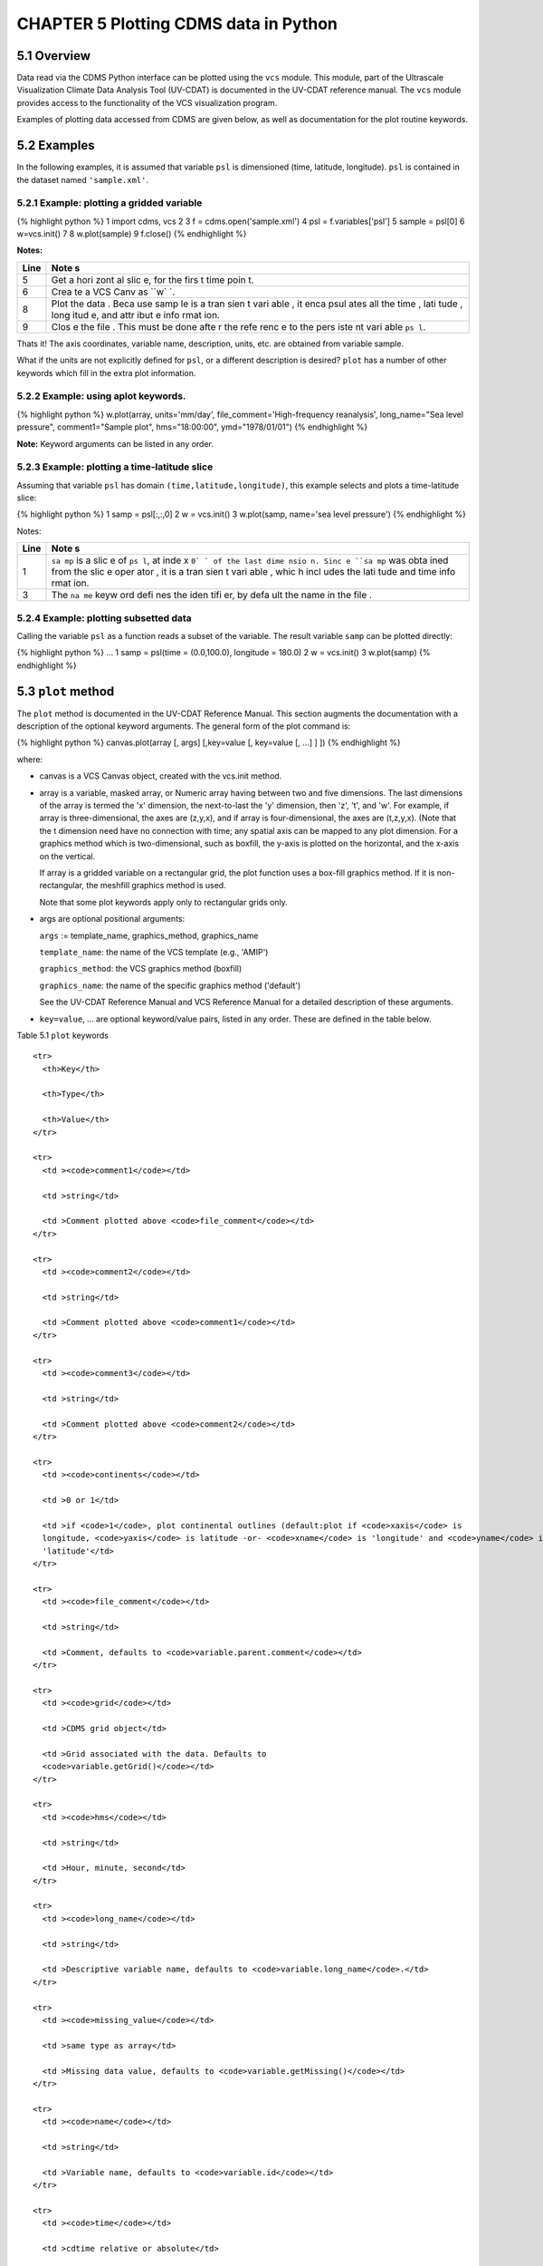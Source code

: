 CHAPTER 5 Plotting CDMS data in Python
--------------------------------------

5.1 Overview
~~~~~~~~~~~~

Data read via the CDMS Python interface can be plotted using the ``vcs``
module. This module, part of the Ultrascale Visualization Climate Data
Analysis Tool (UV-CDAT) is documented in the UV-CDAT reference manual.
The ``vcs`` module provides access to the functionality of the VCS
visualization program.

Examples of plotting data accessed from CDMS are given below, as well as
documentation for the plot routine keywords.

5.2 Examples
~~~~~~~~~~~~

In the following examples, it is assumed that variable ``psl`` is
dimensioned (time, latitude, longitude). ``psl`` is contained in the
dataset named ``'sample.xml'``.

5.2.1 Example: plotting a gridded variable
^^^^^^^^^^^^^^^^^^^^^^^^^^^^^^^^^^^^^^^^^^

{% highlight python %} 1 import cdms, vcs 2 3 f =
cdms.open('sample.xml') 4 psl = f.variables['psl'] 5 sample = psl[0] 6
w=vcs.init() 7 8 w.plot(sample) 9 f.close() {% endhighlight %}

**Notes:**

+------+------+
| Line | Note |
|      | s    |
+======+======+
| 5    | Get  |
|      | a    |
|      | hori |
|      | zont |
|      | al   |
|      | slic |
|      | e,   |
|      | for  |
|      | the  |
|      | firs |
|      | t    |
|      | time |
|      | poin |
|      | t.   |
+------+------+
| 6    | Crea |
|      | te   |
|      | a    |
|      | VCS  |
|      | Canv |
|      | as   |
|      | ``w` |
|      | `.   |
+------+------+
| 8    | Plot |
|      | the  |
|      | data |
|      | .    |
|      | Beca |
|      | use  |
|      | samp |
|      | le   |
|      | is a |
|      | tran |
|      | sien |
|      | t    |
|      | vari |
|      | able |
|      | ,    |
|      | it   |
|      | enca |
|      | psul |
|      | ates |
|      | all  |
|      | the  |
|      | time |
|      | ,    |
|      | lati |
|      | tude |
|      | ,    |
|      | long |
|      | itud |
|      | e,   |
|      | and  |
|      | attr |
|      | ibut |
|      | e    |
|      | info |
|      | rmat |
|      | ion. |
+------+------+
| 9    | Clos |
|      | e    |
|      | the  |
|      | file |
|      | .    |
|      | This |
|      | must |
|      | be   |
|      | done |
|      | afte |
|      | r    |
|      | the  |
|      | refe |
|      | renc |
|      | e    |
|      | to   |
|      | the  |
|      | pers |
|      | iste |
|      | nt   |
|      | vari |
|      | able |
|      | ``ps |
|      | l``. |
+------+------+

Thats it! The axis coordinates, variable name, description, units, etc.
are obtained from variable sample.

What if the units are not explicitly defined for ``psl``, or a different
description is desired? ``plot`` has a number of other keywords which
fill in the extra plot information.

5.2.2 Example: using aplot keywords.
^^^^^^^^^^^^^^^^^^^^^^^^^^^^^^^^^^^^

{% highlight python %} w.plot(array, units='mm/day',
file\_comment='High-frequency reanalysis', long\_name="Sea level
pressure", comment1="Sample plot", hms="18:00:00", ymd="1978/01/01") {%
endhighlight %}

**Note:** Keyword arguments can be listed in any order.

5.2.3 Example: plotting a time-latitude slice
^^^^^^^^^^^^^^^^^^^^^^^^^^^^^^^^^^^^^^^^^^^^^

Assuming that variable ``psl`` has domain ``(time,latitude,longitude)``,
this example selects and plots a time-latitude slice:

{% highlight python %} 1 samp = psl[:,:,0] 2 w = vcs.init() 3
w.plot(samp, name='sea level pressure') {% endhighlight %}

Notes:

+------+------+
| Line | Note |
|      | s    |
+======+======+
| 1    | ``sa |
|      | mp`` |
|      | is a |
|      | slic |
|      | e    |
|      | of   |
|      | ``ps |
|      | l``, |
|      | at   |
|      | inde |
|      | x    |
|      | ``0` |
|      | `    |
|      | of   |
|      | the  |
|      | last |
|      | dime |
|      | nsio |
|      | n.   |
|      | Sinc |
|      | e    |
|      | ``sa |
|      | mp`` |
|      | was  |
|      | obta |
|      | ined |
|      | from |
|      | the  |
|      | slic |
|      | e    |
|      | oper |
|      | ator |
|      | ,    |
|      | it   |
|      | is a |
|      | tran |
|      | sien |
|      | t    |
|      | vari |
|      | able |
|      | ,    |
|      | whic |
|      | h    |
|      | incl |
|      | udes |
|      | the  |
|      | lati |
|      | tude |
|      | and  |
|      | time |
|      | info |
|      | rmat |
|      | ion. |
+------+------+
| 3    | The  |
|      | ``na |
|      | me`` |
|      | keyw |
|      | ord  |
|      | defi |
|      | nes  |
|      | the  |
|      | iden |
|      | tifi |
|      | er,  |
|      | by   |
|      | defa |
|      | ult  |
|      | the  |
|      | name |
|      | in   |
|      | the  |
|      | file |
|      | .    |
+------+------+

5.2.4 Example: plotting subsetted data
^^^^^^^^^^^^^^^^^^^^^^^^^^^^^^^^^^^^^^

Calling the variable ``psl`` as a function reads a subset of the
variable. The result variable ``samp`` can be plotted directly:

{% highlight python %} ... 1 samp = psl(time = (0.0,100.0), longitude =
180.0) 2 w = vcs.init() 3 w.plot(samp) {% endhighlight %}

5.3 ``plot`` method
~~~~~~~~~~~~~~~~~~~

The ``plot`` method is documented in the UV-CDAT Reference Manual. This
section augments the documentation with a description of the optional
keyword arguments. The general form of the plot command is:

{% highlight python %} canvas.plot(array [, args] [,key=value [,
key=value [, ...] ] ]) {% endhighlight %}

where:

-  canvas is a VCS Canvas object, created with the vcs.init method.

-  array is a variable, masked array, or Numeric array having between
   two and five dimensions. The last dimensions of the array is termed
   the 'x' dimension, the next-to-last the 'y' dimension, then 'z', 't',
   and 'w'. For example, if array is three-dimensional, the axes are
   (z,y,x), and if array is four-dimensional, the axes are (t,z,y,x).
   (Note that the t dimension need have no connection with time; any
   spatial axis can be mapped to any plot dimension. For a graphics
   method which is two-dimensional, such as boxfill, the y-axis is
   plotted on the horizontal, and the x-axis on the vertical.

   If array is a gridded variable on a rectangular grid, the plot
   function uses a box-fill graphics method. If it is non-rectangular,
   the meshfill graphics method is used.

   Note that some plot keywords apply only to rectangular grids only.

-  args are optional positional arguments:

   ``args`` := template\_name, graphics\_method, graphics\_name

   ``template_name``: the name of the VCS template (e.g., 'AMIP')

   ``graphics_method``: the VCS graphics method (boxfill)

   ``graphics_name``: the name of the specific graphics method
   ('default')

   See the UV-CDAT Reference Manual and VCS Reference Manual for a
   detailed description of these arguments.

-  ``key=value``, ... are optional keyword/value pairs, listed in any
   order. These are defined in the table below.

Table 5.1 ``plot`` keywords
                           

.. raw:: html

   <table class="table">

::

    <tr>
      <th>Key</th>

      <th>Type</th>

      <th>Value</th>
    </tr>

    <tr>
      <td ><code>comment1</code></td>

      <td >string</td>

      <td >Comment plotted above <code>file_comment</code></td>
    </tr>

    <tr>
      <td ><code>comment2</code></td>

      <td >string</td>

      <td >Comment plotted above <code>comment1</code></td>
    </tr>

    <tr>
      <td ><code>comment3</code></td>

      <td >string</td>

      <td >Comment plotted above <code>comment2</code></td>
    </tr>

    <tr>
      <td ><code>continents</code></td>

      <td >0 or 1</td>

      <td >if <code>1</code>, plot continental outlines (default:plot if <code>xaxis</code> is
      longitude, <code>yaxis</code> is latitude -or- <code>xname</code> is 'longitude' and <code>yname</code> is
      'latitude'</td>
    </tr>

    <tr>
      <td ><code>file_comment</code></td>

      <td >string</td>

      <td >Comment, defaults to <code>variable.parent.comment</code></td>
    </tr>

    <tr>
      <td ><code>grid</code></td>

      <td >CDMS grid object</td>

      <td >Grid associated with the data. Defaults to
      <code>variable.getGrid()</code></td>
    </tr>

    <tr>
      <td ><code>hms</code></td>

      <td >string</td>

      <td >Hour, minute, second</td>
    </tr>

    <tr>
      <td ><code>long_name</code></td>

      <td >string</td>

      <td >Descriptive variable name, defaults to <code>variable.long_name</code>.</td>
    </tr>

    <tr>
      <td ><code>missing_value</code></td>

      <td >same type as array</td>

      <td >Missing data value, defaults to <code>variable.getMissing()</code></td>
    </tr>

    <tr>
      <td ><code>name</code></td>

      <td >string</td>

      <td >Variable name, defaults to <code>variable.id</code></td>
    </tr>

    <tr>
      <td ><code>time</code></td>

      <td >cdtime relative or absolute</td>

      <td >
        <p>Time associated with the data.</p>

        <p><strong>Example:</strong></p>

        <p><code>cdtime.reltime(30.0, "days since 1978-1-1")</code>.</p>
      </td>
    </tr>

    <tr>
      <td ><code>units</code></td>

      <td >string</td>

      <td >Data units. Defaults to <code>variable.units</code></td>
    </tr>

    <tr>
      <td ><code>variable</code></td>

      <td >CDMS variable object</td>

      <td >Variable associated with the data. The variable grid must have the
      same shape as the data array.</td>
    </tr>

    <tr>
      <td ><code>xarray</code> (<code>[y|z|t|w]array</code>)</td>

      <td >1-D Numeric array</td>

      <td ><em>Rectangular grids only</em>. Array of coordinate values, having the
      same length as the corresponding dimension. Defaults to xaxis[:\]
      (y|z|t|waxis[:])</td>
    </tr>

    <tr>
      <td ><code>xaxis</code> (<code>[y|z|t|w]axis</code>)</td>

      <td >CDMS axis object</td>

      <td ><em>Rectangular grids only</em>. Axis object. <code>xaxis</code> defaults to
      <code>grid.getAxis(0)</code>, <code>yaxis</code> defaults to <code>grid.getAxis(1)</code></td>
    </tr>

    <tr>
      <td ><code>xbounds</code> (<code>ybounds</code>)</td>

      <td >2-D Numeric array</td>

      <td ><em>Rectangular grids only</em>. Boundary array of shape <code>(n,2)</code> where
      <code>n</code> is the axis length. Defaults to <code>xaxis.getBounds()</code>, or
      <code>xaxis.genGenericBounds()</code> if <code>None</code>, similarly for <code>ybounds</code>.</td>
    </tr>

    <tr>
      <td ><code>xname</code> (<code>[y|z|t|w]name</code>)</td>

      <td >string</td>

      <td ><em>Rectangular grids only</em>. Axis name. Defaults to <code>xaxis.id</code>
      (<code>[y|z|t|w]axis.id</code>)</td>
    </tr>

    <tr>
      <td ><code>xrev</code> (<code>yrev</code>)</td>

      <td >0 or 1</td>

      <td >
        <p>If <code>xrev</code> (<code>yrev</code>) is 1, reverse the direction of the x-axis (y-axis). Defaults to
        0, with the following exceptions:</p>

        <ul>
          <li>If the y-axis is latitude, and has decreasing values, <code>yrev</code> defaults to
          1</li>

          <li>If the y-axis is a vertical level, and has increasing pressure levels, <code>yrev</codE>
          defaults to 1.</li>
        </ul>
      </td>
    </tr>

    <tr>
      <td ><code>xunits</code> (<code>[y|z|t|w]units</code>)</td>

      <td >string</td>

      <td ><em>Rectangular grids only</em>. Axis units. Defaults to <code>xaxis.units</code>
      (<code>[y|z|t|w]axis.units</code>).</td>
    </tr>

.. raw:: html

   </table>
